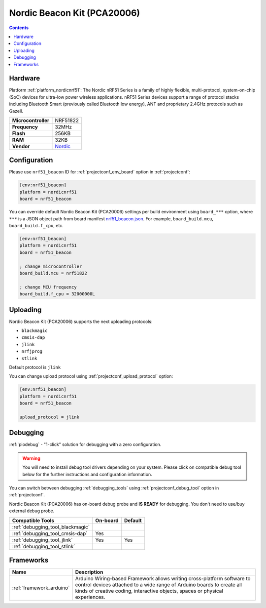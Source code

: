 ..  Copyright (c) 2014-present PlatformIO <contact@platformio.org>
    Licensed under the Apache License, Version 2.0 (the "License");
    you may not use this file except in compliance with the License.
    You may obtain a copy of the License at
       http://www.apache.org/licenses/LICENSE-2.0
    Unless required by applicable law or agreed to in writing, software
    distributed under the License is distributed on an "AS IS" BASIS,
    WITHOUT WARRANTIES OR CONDITIONS OF ANY KIND, either express or implied.
    See the License for the specific language governing permissions and
    limitations under the License.

.. _board_nordicnrf51_nrf51_beacon:

Nordic Beacon Kit (PCA20006)
============================

.. contents::

Hardware
--------

Platform :ref:`platform_nordicnrf51`: The Nordic nRF51 Series is a family of highly flexible, multi-protocol, system-on-chip (SoC) devices for ultra-low power wireless applications. nRF51 Series devices support a range of protocol stacks including Bluetooth Smart (previously called Bluetooth low energy), ANT and proprietary 2.4GHz protocols such as Gazell.

.. list-table::

  * - **Microcontroller**
    - NRF51822
  * - **Frequency**
    - 32MHz
  * - **Flash**
    - 256KB
  * - **RAM**
    - 32KB
  * - **Vendor**
    - `Nordic <https://www.nordicsemi.com/Software-and-Tools/Reference-Designs/nRF51822-Beacon-Kit?utm_source=platformio&utm_medium=docs>`__


Configuration
-------------

Please use ``nrf51_beacon`` ID for :ref:`projectconf_env_board` option in :ref:`projectconf`:

.. code-block:: ini

  [env:nrf51_beacon]
  platform = nordicnrf51
  board = nrf51_beacon

You can override default Nordic Beacon Kit (PCA20006) settings per build environment using
``board_***`` option, where ``***`` is a JSON object path from
board manifest `nrf51_beacon.json <https://github.com/platformio/platform-nordicnrf51/blob/master/boards/nrf51_beacon.json>`_. For example,
``board_build.mcu``, ``board_build.f_cpu``, etc.

.. code-block:: ini

  [env:nrf51_beacon]
  platform = nordicnrf51
  board = nrf51_beacon

  ; change microcontroller
  board_build.mcu = nrf51822

  ; change MCU frequency
  board_build.f_cpu = 32000000L


Uploading
---------
Nordic Beacon Kit (PCA20006) supports the next uploading protocols:

* ``blackmagic``
* ``cmsis-dap``
* ``jlink``
* ``nrfjprog``
* ``stlink``

Default protocol is ``jlink``

You can change upload protocol using :ref:`projectconf_upload_protocol` option:

.. code-block:: ini

  [env:nrf51_beacon]
  platform = nordicnrf51
  board = nrf51_beacon

  upload_protocol = jlink

Debugging
---------

:ref:`piodebug` - "1-click" solution for debugging with a zero configuration.

.. warning::
    You will need to install debug tool drivers depending on your system.
    Please click on compatible debug tool below for the further
    instructions and configuration information.

You can switch between debugging :ref:`debugging_tools` using
:ref:`projectconf_debug_tool` option in :ref:`projectconf`.

Nordic Beacon Kit (PCA20006) has on-board debug probe and **IS READY** for debugging. You don't need to use/buy external debug probe.

.. list-table::
  :header-rows:  1

  * - Compatible Tools
    - On-board
    - Default
  * - :ref:`debugging_tool_blackmagic`
    - 
    - 
  * - :ref:`debugging_tool_cmsis-dap`
    - Yes
    - 
  * - :ref:`debugging_tool_jlink`
    - Yes
    - Yes
  * - :ref:`debugging_tool_stlink`
    - 
    - 

Frameworks
----------
.. list-table::
    :header-rows:  1

    * - Name
      - Description

    * - :ref:`framework_arduino`
      - Arduino Wiring-based Framework allows writing cross-platform software to control devices attached to a wide range of Arduino boards to create all kinds of creative coding, interactive objects, spaces or physical experiences.